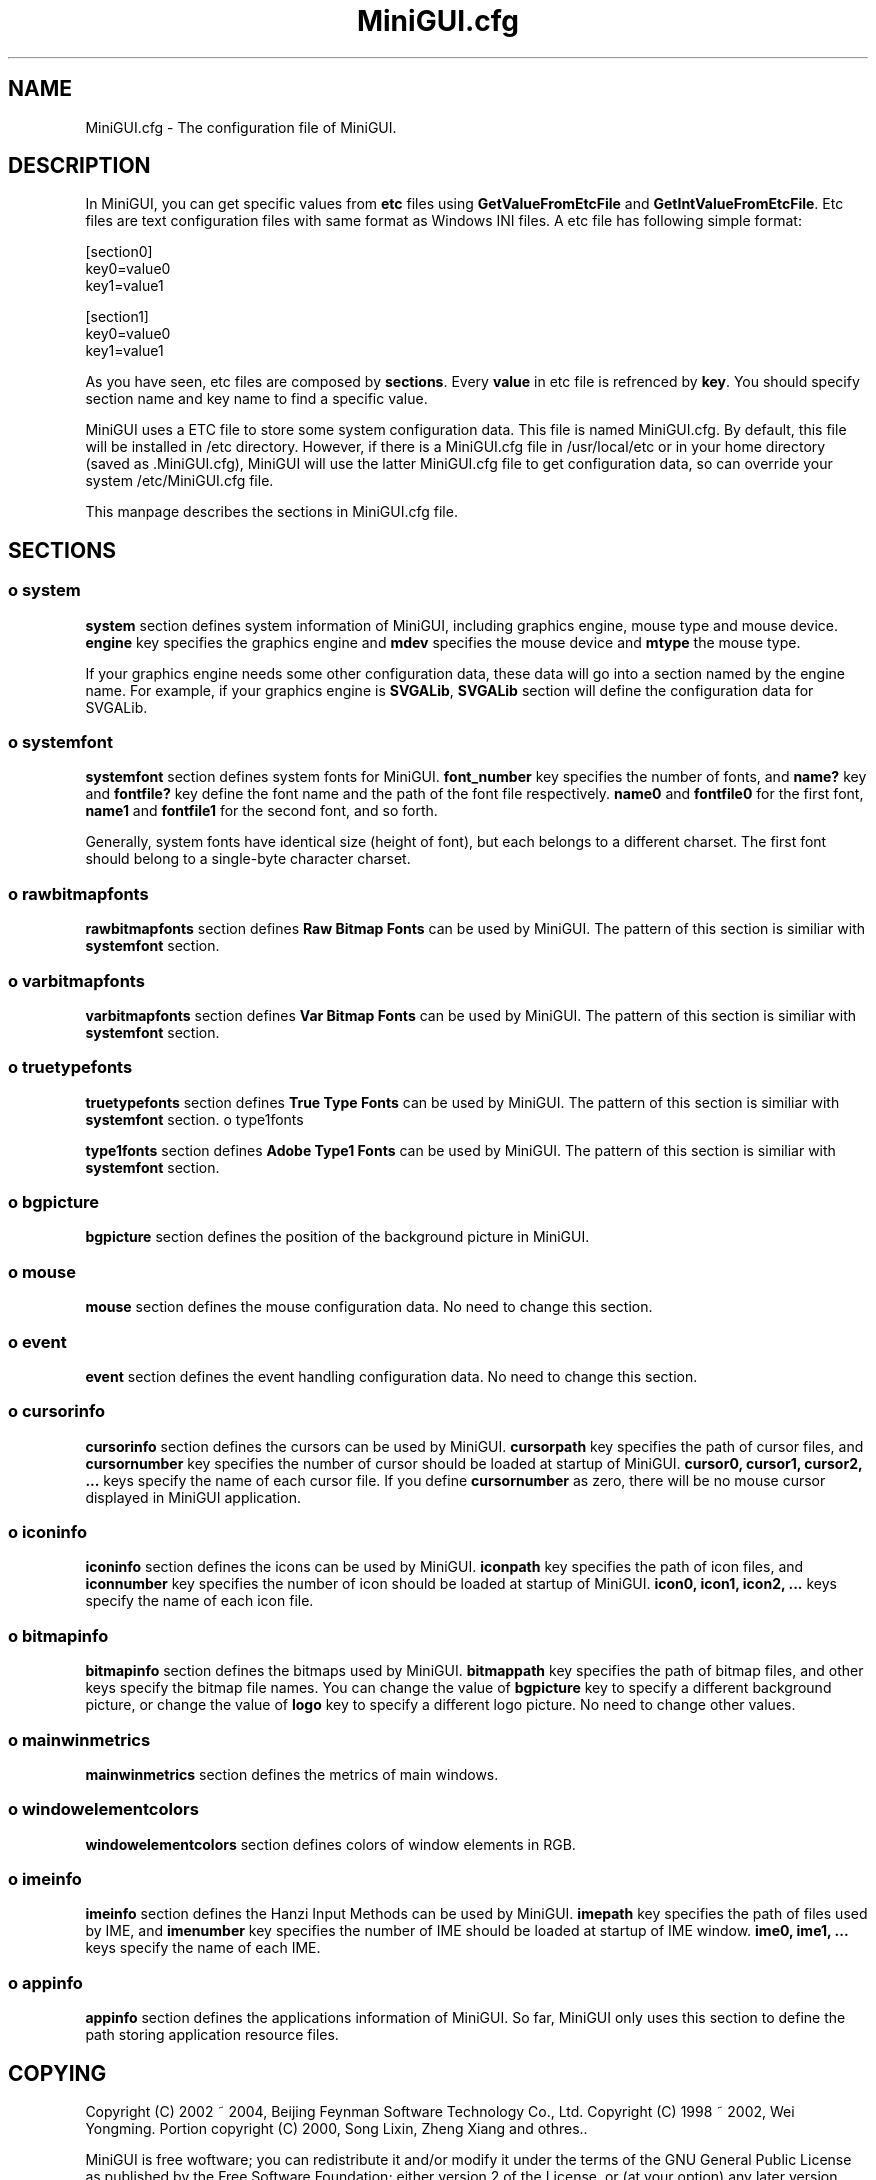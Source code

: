 .TH MiniGUI.cfg 5 "August 2000" "libminigui" "MiniGUI User Documentation"

.SH NAME
MiniGUI.cfg \- The configuration file of MiniGUI.

.SH DESCRIPTION
.PP
In MiniGUI, you can get specific values from \fBetc\fP files using \fBGetValueFromEtcFile\fP and \fBGetIntValueFromEtcFile\fP. Etc files are text configuration files with same format as Windows INI files. A etc file has following simple format:
.PP
.nf
[section0]
key0=value0
key1=value1

[section1]
key0=value0
key1=value1
.fi
.PP
As you have seen, etc files are composed by \fBsections\fP. Every \fBvalue\fP in etc file is refrenced by \fBkey\fP. You should specify section name and key name to find a specific value.
.PP
MiniGUI uses a ETC file to store some system configuration data. This file is named MiniGUI.cfg. By default, this file will be installed in /etc directory. However, if there is a MiniGUI.cfg file in /usr/local/etc or in your home directory (saved as .MiniGUI.cfg), MiniGUI will use the latter MiniGUI.cfg file to get configuration data, so can override your system /etc/MiniGUI.cfg file.
.PP
This manpage describes the sections in MiniGUI.cfg file.

.SH "SECTIONS"
.SS
o system
.PP
\fBsystem\fP section defines system information of MiniGUI, including graphics engine, mouse type and mouse device. \fBengine\fP key specifies the graphics engine and \fBmdev\fP specifies the mouse device and \fBmtype\fP the mouse type.
.PP
If your graphics engine needs some other configuration data, these data will go into a section named by the engine name. For example, if your graphics engine is \fBSVGALib\fP, \fBSVGALib\fP section will define the configuration data for SVGALib.
.SS
o systemfont
.PP
\fBsystemfont\fP section defines system fonts for MiniGUI. \fBfont_number\fP key specifies the number of fonts, and \fBname?\fP key and \fBfontfile?\fP key define the font name and the path of the font file respectively. \fBname0\fP and \fBfontfile0\fP for the first font, \fBname1\fP and \fBfontfile1\fP for the second font, and so forth.
.PP
Generally, system fonts have identical size (height of font), but each belongs to a different charset. The first font should belong to a single-byte character charset.
.SS
o rawbitmapfonts
.PP
\fBrawbitmapfonts\fP section defines \fBRaw Bitmap Fonts\fP can be used by MiniGUI. The pattern of this section is similiar with \fBsystemfont\fP section.
.SS
o varbitmapfonts
.PP
\fBvarbitmapfonts\fP section defines \fBVar Bitmap Fonts\fP can be used by MiniGUI. The pattern of this section is similiar with \fBsystemfont\fP section.
.SS
o truetypefonts 
.PP
\fBtruetypefonts\fP section defines \fBTrue Type Fonts\fP can be used by MiniGUI. The pattern of this section is similiar with \fBsystemfont\fP section.
o type1fonts 
.PP
\fBtype1fonts\fP section defines \fBAdobe Type1 Fonts\fP can be used by MiniGUI. The pattern of this section is similiar with \fBsystemfont\fP section.
.SS
o bgpicture
.PP
\fBbgpicture\fP section defines the position of the background picture in MiniGUI. 
.SS
o mouse
.PP
\fBmouse\fP section defines the mouse configuration data. No need to change this section.
.SS
o event
.PP
\fBevent\fP section defines the event handling configuration data. No need to change this section.
.SS
o cursorinfo
.PP
\fBcursorinfo\fP section defines the cursors can be used by MiniGUI. \fBcursorpath\fP key specifies the path of cursor files, and \fBcursornumber\fP key specifies the number of cursor should be loaded at startup of MiniGUI. \fBcursor0, cursor1, cursor2, ...\fP keys specify the name of each cursor file. If you define \fBcursornumber\fP as zero, there will be no mouse cursor displayed in MiniGUI application.
.SS
o iconinfo
.PP
\fBiconinfo\fP section defines the icons can be used by MiniGUI. \fBiconpath\fP key specifies the path of icon files, and \fBiconnumber\fP key specifies the number of icon should be loaded at startup of MiniGUI. \fBicon0, icon1, icon2, ...\fP keys specify the name of each icon file. 
.SS
o bitmapinfo
.PP
\fBbitmapinfo\fP section defines the bitmaps used by MiniGUI. \fBbitmappath\fP key specifies the path of bitmap files, and other keys specify the bitmap file names. You can change the value of \fBbgpicture\fP key to specify a different background picture, or change the value of \fBlogo\fP key to specify a different logo picture. No need to change other values.
.SS
o mainwinmetrics
.PP
\fBmainwinmetrics\fP section defines the metrics of main windows.
.SS
o windowelementcolors
.PP
\fBwindowelementcolors\fP section defines colors of window elements in RGB.
.SS
o imeinfo
.PP
\fBimeinfo\fP section defines the Hanzi Input Methods can be used by MiniGUI. \fBimepath\fP key specifies the path of files used by IME, and \fBimenumber\fP key specifies the number of IME should be loaded at startup of IME window. \fBime0, ime1, ...\fP keys specify the name of each IME.
.SS
o appinfo
.PP
\fBappinfo\fP section defines the applications information of MiniGUI. So far, MiniGUI only uses this section to define the path storing application resource files.

.SH COPYING
.PP
Copyright (C) 2002 ~ 2004, Beijing Feynman Software Technology Co., Ltd.
.BR
Copyright (C) 1998 ~ 2002, Wei Yongming.
.BR
Portion copyright (C) 2000, Song Lixin, Zheng Xiang and othres..

.PP
MiniGUI is free woftware; you can redistribute it and/or modify it under the terms of the GNU General Public License as published by the Free Software Foundation; either version 2 of the License, or (at your option) any later version.
.PP
This library is distributed in the hope that it will be useful, but WITHOUT ANY WARRANTY; without even the implied warranty of MERCHANTABILITY or FITNESS FOR A PARTICULAR PURPOSE.  See the GNU General Public License for more details.
.PP
You should have received a copy of the GNU General Public License along with this library; if not, write to the Free Software Foundation, Inc., 59 Temple Place - Suite 330, Boston, MA 02111-1307, USA

